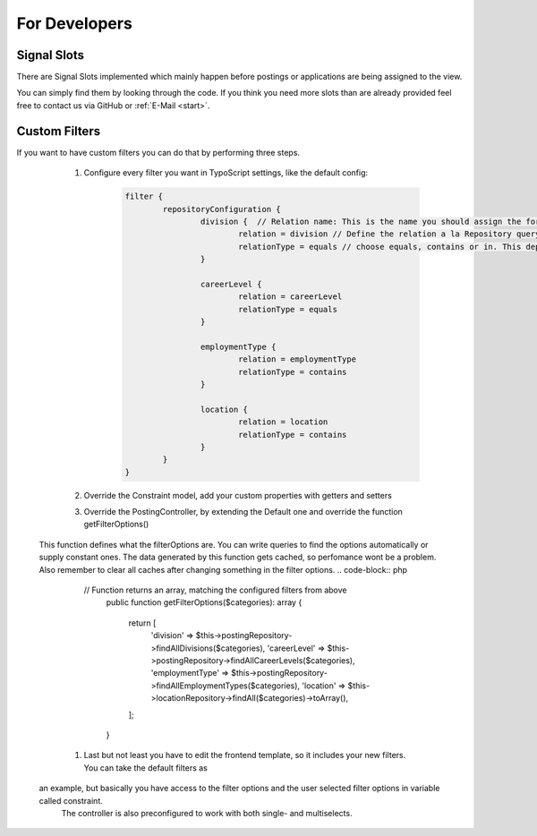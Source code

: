 ﻿.. include:: ../Includes.txt


.. _developer:

================
For Developers
================

.. _developer-signal-slots:

Signal Slots
============
There are Signal Slots implemented which mainly happen before postings or applications are being assigned to the view.

You can simply find them by looking through the code. If you think you need more slots than are already provided feel free to
contact us via GitHub or :ref:`E-Mail <start>`.

Custom Filters
==============
If you want to have custom filters you can do that by performing three steps.

	#. Configure every filter you want in TypoScript settings, like the default config:
		.. code-block:: php

			filter {
				repositoryConfiguration {
					division {  // Relation name: This is the name you should assign the form element property and the constraint property
						relation = division // Define the relation a la Repository query e.g.: posting.contact.email
						relationType = equals // choose equals, contains or in. This depends on the given relation
					}

					careerLevel {
						relation = careerLevel
						relationType = equals
					}

					employmentType {
						relation = employmentType
						relationType = contains
					}

					location {
						relation = location
						relationType = contains
					}
				}
			}

	#. Override the Constraint model, add your custom properties with getters and setters
	#. Override the PostingController, by extending the Default one and override the function getFilterOptions()
       This function defines what the filterOptions are. You can write queries to find the options automatically or supply constant ones.
       The data generated by this function gets cached, so perfomance wont be a problem. Also remember to clear all caches after changing something
       in the filter options.
       .. code-block:: php

          // Function returns an array, matching the configured filters from above
		  public function getFilterOptions($categories): array
		  {
			  return [
				  'division' => $this->postingRepository->findAllDivisions($categories),
				  'careerLevel' => $this->postingRepository->findAllCareerLevels($categories),
				  'employmentType' => $this->postingRepository->findAllEmploymentTypes($categories),
				  'location' => $this->locationRepository->findAll($categories)->toArray(),
			  ];
		  }

	#. Last but not least you have to edit the frontend template, so it includes your new filters. You can take the default filters as
       an example, but basically you have access to the filter options and the user selected filter options in variable called constraint.
	   The controller is also preconfigured to work with both single- and multiselects.